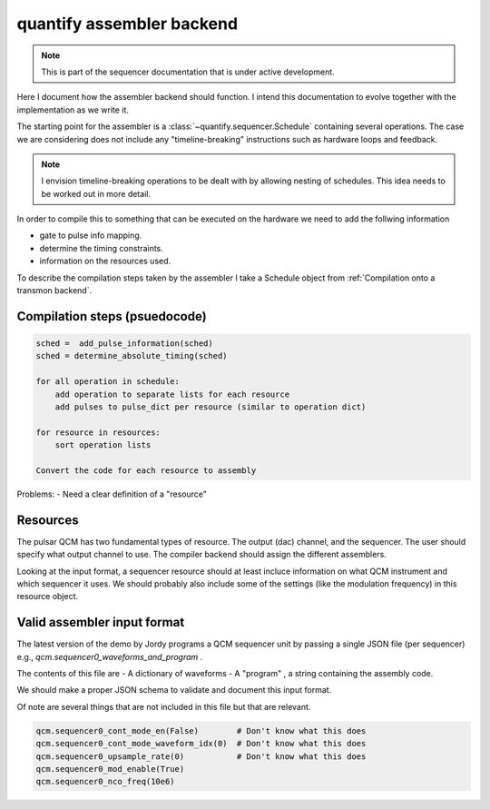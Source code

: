 
===============================
quantify assembler backend
===============================

.. note::

    This is part of the sequencer documentation that is under active development.

Here I document how the assembler backend should function.
I intend this documentation to evolve together with the implementation as we write it.

The starting point for the assembler is a :class:`~quantify.sequencer.Schedule` containing several operations.
The case we are considering does not include any "timeline-breaking" instructions such as hardware loops and feedback.

.. note::

    I envision timeline-breaking operations to be dealt with by allowing nesting of schedules.
    This idea needs to be worked out in more detail.

In order to compile this to something that can be executed on the hardware we need to add the follwing information

- gate to pulse info mapping.
- determine the timing constraints.
- information on the resources used.

To describe the compilation steps taken by the assembler I take a Schedule object from :ref:`Compilation onto a transmon backend`.



Compilation steps (psuedocode)
---------------------------------


.. code::

    sched =  add_pulse_information(sched)
    sched = determine_absolute_timing(sched)

    for all operation in schedule:
        add operation to separate lists for each resource
        add pulses to pulse_dict per resource (similar to operation dict)

    for resource in resources:
        sort operation lists

    Convert the code for each resource to assembly

Problems:
- Need a clear definition of a "resource"


Resources
---------------------------------

The pulsar QCM has two fundamental types of resource.
The output (dac) channel, and the sequencer.
The user should specify what output channel to use.
The compiler backend should assign the different assemblers.

Looking at the input format, a sequencer resource should at least incluce information on what QCM instrument and which sequencer it uses.
We should probably also include some of the settings (like the modulation frequency) in this resource object.



Valid assembler input format
-------------------------------

The latest version of the demo by Jordy programs a QCM sequencer unit by passing a single JSON file (per sequencer) e.g., `qcm.sequencer0_waveforms_and_program` .

The contents of this file are
- A dictionary of waveforms
- A "program" , a string containing the assembly code.

We should make a proper JSON schema to validate and document this input format.

Of note are several things that are not included in this file but that are relevant.

.. code:: python

    qcm.sequencer0_cont_mode_en(False)        # Don't know what this does
    qcm.sequencer0_cont_mode_waveform_idx(0)  # Don't know what this does
    qcm.sequencer0_upsample_rate(0)           # Don't know what this does
    qcm.sequencer0_mod_enable(True)
    qcm.sequencer0_nco_freq(10e6)


